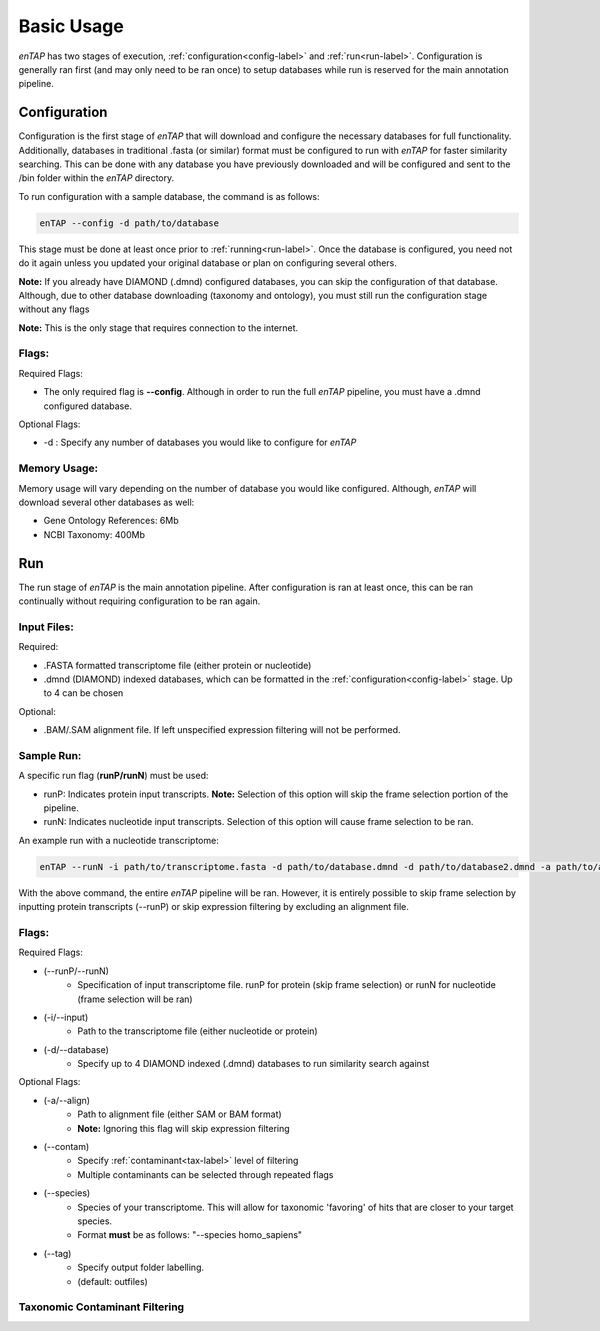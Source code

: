 Basic Usage
============

*enTAP* has two stages of execution, :ref:`configuration<config-label>` and :ref:`run<run-label>`. Configuration is generally ran first (and may only need to be ran once) to setup databases while run is reserved for the main annotation pipeline.

.. _config-label:

Configuration
-------------
Configuration is the first stage of *enTAP* that will download and configure the necessary databases for full functionality. Additionally, databases in traditional .fasta (or similar) format must be configured to run with *enTAP* for faster similarity searching. This can be done with any database you have previously downloaded and will be configured and sent to the /bin folder within the *enTAP* directory. 

To run configuration with a sample database, the command is as follows:

.. code-block:: bash

    enTAP --config -d path/to/database

This stage must be done at least once prior to :ref:`running<run-label>`. Once the database is configured, you need not do it again unless you updated your original database or plan on configuring several others.


**Note:** If you already have DIAMOND (.dmnd) configured databases, you can skip the configuration of that database. Although, due to other database downloading (taxonomy and ontology), you must still run the configuration stage without any flags


**Note:** This is the only stage that requires connection to the internet.

Flags:
^^^^^^^^^^^^^^^^^^^^^

Required Flags:

* The only required flag is **--config**. Although in order to run the full *enTAP* pipeline, you must have a .dmnd configured database.


Optional Flags:

* -d : Specify any number of databases you would like to configure for *enTAP*


Memory Usage:
^^^^^^^^^^^^^^

Memory usage will vary depending on the number of database you would like configured. Although, *enTAP* will download several other databases as well:

* Gene Ontology References: 6Mb
* NCBI Taxonomy: 400Mb

.. _run-label:

Run
-------------
The run stage of *enTAP* is the main annotation pipeline. After configuration is ran at least once, this can be ran continually without requiring configuration to be ran again. 

Input Files:
^^^^^^^^^^^^
Required:

* .FASTA formatted transcriptome file (either protein or nucleotide)
* .dmnd (DIAMOND) indexed databases, which can be formatted in the :ref:`configuration<config-label>` stage. Up to 4 can be chosen


Optional:

* .BAM/.SAM alignment file. If left unspecified expression filtering will not be performed. 

Sample Run:
^^^^^^^^^^^

A specific run flag (**runP/runN**) must be used:

* runP: Indicates protein input transcripts. **Note:** Selection of this option will skip the frame selection portion of the pipeline.
* runN: Indicates nucleotide input transcripts. Selection of this option will cause frame selection to be ran. 


An example run with a nucleotide transcriptome:

.. code-block:: bash

    enTAP --runN -i path/to/transcriptome.fasta -d path/to/database.dmnd -d path/to/database2.dmnd -a path/to/alignment.sam


With the above command, the entire *enTAP* pipeline will be ran. However, it is entirely possible to skip frame selection by inputting protein transcripts (--runP) or skip expression filtering by excluding an alignment file. 


Flags:
^^^^^^^^^^^^^^^^^^^^^

Required Flags:

* (--runP/--runN)
    * Specification of input transcriptome file. runP for protein (skip frame selection) or runN for nucleotide (frame selection will be ran)

* (-i/--input)
    * Path to the transcriptome file (either nucleotide or protein)

* (-d/--database)
    * Specify up to 4 DIAMOND indexed (.dmnd) databases to run similarity search against

Optional Flags:

* (-a/--align)
    * Path to alignment file (either SAM or BAM format)
    * **Note:** Ignoring this flag will skip expression filtering

* (--contam)
    * Specify :ref:`contaminant<tax-label>` level of filtering
    * Multiple contaminants can be selected through repeated flags

* (--species)
    * Species of your transcriptome. This will allow for taxonomic 'favoring' of hits that are closer to your target species.
    * Format **must** be as follows: "--species homo_sapiens"

* (--tag)
    * Specify output folder labelling.
    * (default: outfiles)


.. _tax-label:

Taxonomic Contaminant Filtering
^^^^^^^^^^^^^^^^^^^^^^^^^^^^^^^^


